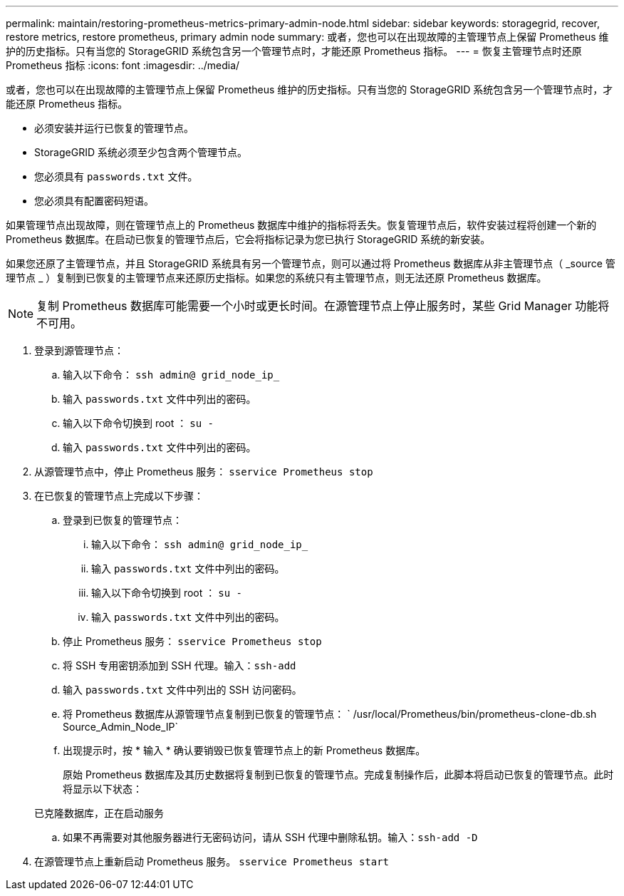 ---
permalink: maintain/restoring-prometheus-metrics-primary-admin-node.html 
sidebar: sidebar 
keywords: storagegrid, recover, restore metrics, restore prometheus, primary admin node 
summary: 或者，您也可以在出现故障的主管理节点上保留 Prometheus 维护的历史指标。只有当您的 StorageGRID 系统包含另一个管理节点时，才能还原 Prometheus 指标。 
---
= 恢复主管理节点时还原 Prometheus 指标
:icons: font
:imagesdir: ../media/


[role="lead"]
或者，您也可以在出现故障的主管理节点上保留 Prometheus 维护的历史指标。只有当您的 StorageGRID 系统包含另一个管理节点时，才能还原 Prometheus 指标。

* 必须安装并运行已恢复的管理节点。
* StorageGRID 系统必须至少包含两个管理节点。
* 您必须具有 `passwords.txt` 文件。
* 您必须具有配置密码短语。


如果管理节点出现故障，则在管理节点上的 Prometheus 数据库中维护的指标将丢失。恢复管理节点后，软件安装过程将创建一个新的 Prometheus 数据库。在启动已恢复的管理节点后，它会将指标记录为您已执行 StorageGRID 系统的新安装。

如果您还原了主管理节点，并且 StorageGRID 系统具有另一个管理节点，则可以通过将 Prometheus 数据库从非主管理节点（ _source 管理节点 _ ）复制到已恢复的主管理节点来还原历史指标。如果您的系统只有主管理节点，则无法还原 Prometheus 数据库。


NOTE: 复制 Prometheus 数据库可能需要一个小时或更长时间。在源管理节点上停止服务时，某些 Grid Manager 功能将不可用。

. 登录到源管理节点：
+
.. 输入以下命令： `ssh admin@ grid_node_ip_`
.. 输入 `passwords.txt` 文件中列出的密码。
.. 输入以下命令切换到 root ： `su -`
.. 输入 `passwords.txt` 文件中列出的密码。


. 从源管理节点中，停止 Prometheus 服务： `sservice Prometheus stop`
. 在已恢复的管理节点上完成以下步骤：
+
.. 登录到已恢复的管理节点：
+
... 输入以下命令： `ssh admin@ grid_node_ip_`
... 输入 `passwords.txt` 文件中列出的密码。
... 输入以下命令切换到 root ： `su -`
... 输入 `passwords.txt` 文件中列出的密码。


.. 停止 Prometheus 服务： `sservice Prometheus stop`
.. 将 SSH 专用密钥添加到 SSH 代理。输入：``ssh-add``
.. 输入 `passwords.txt` 文件中列出的 SSH 访问密码。
.. 将 Prometheus 数据库从源管理节点复制到已恢复的管理节点： ` /usr/local/Prometheus/bin/prometheus-clone-db.sh Source_Admin_Node_IP`
.. 出现提示时，按 * 输入 * 确认要销毁已恢复管理节点上的新 Prometheus 数据库。
+
原始 Prometheus 数据库及其历史数据将复制到已恢复的管理节点。完成复制操作后，此脚本将启动已恢复的管理节点。此时将显示以下状态：

+
已克隆数据库，正在启动服务

.. 如果不再需要对其他服务器进行无密码访问，请从 SSH 代理中删除私钥。输入：``ssh-add -D``


. 在源管理节点上重新启动 Prometheus 服务。 `sservice Prometheus start`

